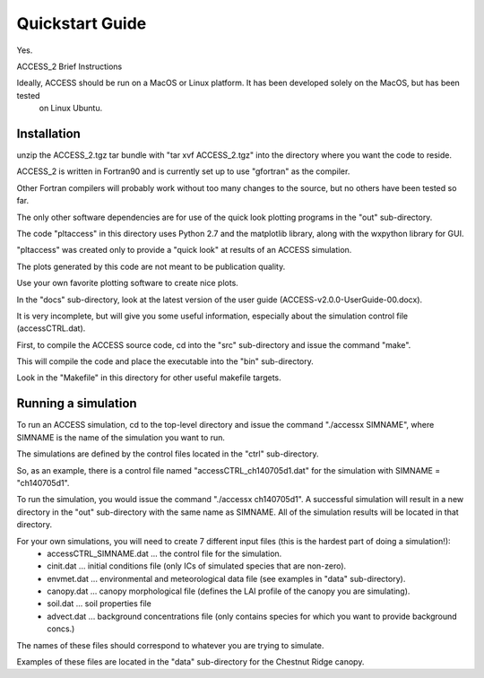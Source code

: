 
.. highlight:: rst

Quickstart Guide
================




Yes.

ACCESS_2 Brief Instructions

Ideally, ACCESS should be run on a MacOS or Linux platform.  It has been developed solely on the MacOS, but has been tested
  on Linux Ubuntu.

Installation
------------
unzip the ACCESS_2.tgz tar bundle with "tar xvf ACCESS_2.tgz" into the directory where you want the code to reside.

ACCESS_2 is written in Fortran90 and is currently set up to use "gfortran" as the compiler. 

Other Fortran compilers will probably work without too many changes to the source, but no others have been tested so far.

The only other software dependencies are for use of the quick look plotting programs in the "out" sub-directory.

The code "pltaccess" in this directory uses Python 2.7 and the matplotlib library, along with the wxpython library for GUI.

"pltaccess" was created only to provide a "quick look" at results of an ACCESS simulation. 

The plots generated by this code are not meant to be publication quality. 

Use your own favorite plotting software to create nice plots.

In the "docs" sub-directory, look at the latest version of the user guide (ACCESS-v2.0.0-UserGuide-00.docx).

It is very incomplete, but will give you some useful information, especially about the simulation control file (accessCTRL.dat).

First, to compile the ACCESS source code, cd into the "src" sub-directory and issue the command "make".

This will compile the code and place the executable into the "bin" sub-directory.

Look in the "Makefile" in this directory for other useful makefile targets.

Running a simulation
-------
To run an ACCESS simulation, cd to the top-level directory and issue the command "./accessx SIMNAME", where SIMNAME is the name of the simulation you want to run.

The simulations are defined by the control files located in the "ctrl" sub-directory.

So, as an example, there is a control file named "accessCTRL_ch140705d1.dat" for the simulation with SIMNAME = "ch140705d1". 

To run the simulation, you would issue the command "./accessx ch140705d1".  A successful simulation will result in a new directory in the "out" sub-directory with the same name as SIMNAME.
All of the simulation results will be located in that directory.

For your own simulations, you will need to create 7 different input files (this is the hardest part of doing a simulation!):
  + accessCTRL_SIMNAME.dat ... the control file for the simulation.
  + cinit.dat ... initial conditions file (only ICs of simulated species that are non-zero).
  + envmet.dat ... environmental and meteorological data file (see examples in "data" sub-directory).
  + canopy.dat ... canopy morphological file (defines the LAI profile of the canopy you are simulating).
  + soil.dat ... soil properties file
  + advect.dat ... background concentrations file (only contains species for which you want to provide background concs.)

The names of these files should correspond to whatever you are trying to simulate. 

Examples of these files are located in the "data" sub-directory for the Chestnut Ridge canopy.





